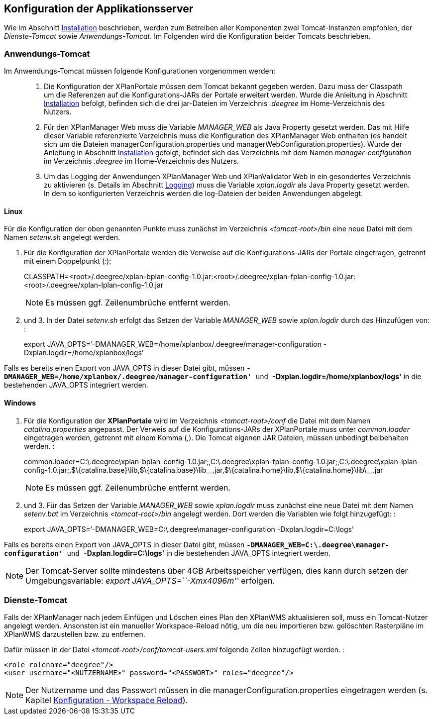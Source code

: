 == Konfiguration der Applikationsserver


Wie im Abschnitt link:install_install.adoc[Installation] beschrieben,
werden zum Betreiben aller Komponenten zwei Tomcat-Instanzen empfohlen,
der _Dienste-Tomcat_ sowie __Anwendungs-Tomcat__. Im Folgenden wird die
Konfiguration beider Tomcats beschrieben.

[[anwendungs-tomcat]]
=== Anwendungs-Tomcat


Im Anwendungs-Tomcat müssen folgende Konfigurationen vorgenommen werden:

__________________________________________________________________________________________________________________________________________________________________________________________________________________________________________________________________________________________________________________________________________________________________________________________________________________________________________________________________________________________________________________________________
.  Die Konfiguration der XPlanPortale müssen dem Tomcat bekannt gegeben
werden. Dazu muss der Classpath um die Referenzen auf die
Konfigurations-JARs der Portale erweitert werden. Wurde die Anleitung in
Abschnitt link:install_install.adoc[Installation] befolgt, befinden sich die
drei jar-Dateien im Verzeichnis _.deegree_ im Home-Verzeichnis des
Nutzers.
.  Für den XPlanManager Web muss die Variable _MANAGER_WEB_ als Java
Property gesetzt werden. Das mit Hilfe dieser Variable referenzierte
Verzeichnis muss die Konfiguration des XPlanManager Web enthalten (es
handelt sich um die Dateien managerConfiguration.properties und
managerWebConfiguration.properties). Wurde der Anleitung in Abschnitt
link:install_install.adoc[Installation] gefolgt, befindet sich das
Verzeichnis mit dem Namen _manager-configuration_ im Verzeichnis
_.deegree_ im Home-Verzeichnis des Nutzers.
.  Um das Logging der Anwendungen XPlanManager Web und XPlanValidator
Web in ein gesondertes Verzeichnis zu aktivieren (s. Details im
Abschnitt link:configuration_logging.adoc[Logging]) muss die Variable
_xplan.logdir_ als Java Property gesetzt werden. In dem so
konfigurierten Verzeichnis werden die log-Dateien der beiden Anwendungen
abgelegt.
__________________________________________________________________________________________________________________________________________________________________________________________________________________________________________________________________________________________________________________________________________________________________________________________________________________________________________________________________________________________________________________________________

[[linux]]
==== Linux


Für die Konfiguration der oben genannten Punkte muss zunächst im
Verzeichnis _<tomcat-root>/bin_ eine neue Datei mit dem Namen
_setenv.sh_ angelegt werden.

.  Für die Konfiguration der XPlanPortale werden die Verweise auf die
Konfigurations-JARs der Portale eingetragen, getrennt mit einem
Doppelpunkt (__:__):
+
CLASSPATH=<root>/.deegree/xplan-bplan-config-1.0.jar:<root>/.deegree/xplan-fplan-config-1.0.jar:<root>/.deegree/xplan-lplan-config-1.0.jar
+

NOTE: Es müssen ggf. Zeilenumbrüche entfernt werden.

.  und 3. In der Datei _setenv.sh_ erfolgt das Setzen der Variable
_MANAGER_WEB_ sowie _xplan.logdir_ durch das Hinzufügen von: :
+
export
JAVA_OPTS=’-DMANAGER_WEB=/home/xplanbox/.deegree/manager-configuration
-Dxplan.logdir=/home/xplanbox/logs’

Falls es bereits einen Export von JAVA_OPTS in dieser Datei gibt, müssen
*`-DMANAGER_WEB=/home/xplanbox/.deegree/manager-configuration'* und
*`-Dxplan.logdir=/home/xplanbox/logs'* in die bestehenden JAVA_OPTS
integriert werden.

[[windows]]
==== Windows

.  Für die Konfiguration der *XPlanPortale* wird im Verzeichnis
_<tomcat-root>/conf_ die Datei mit dem Namen _catalina.properties_
angepasst. Der Verweis auf die Konfigurations-JARs der XPlanPortale muss
unter _common.loader_ eingetragen werden, getrennt mit einem Komma
(__,__). Die Tomcat eigenen JAR Dateien, müssen unbedingt beibehalten
werden. :
+
common.loader=C:\.deegree\xplan-bplan-config-1.0.jar;,C:\.deegree\xplan-fplan-config-1.0.jar;,C:\.deegree\xplan-lplan-config-1.0.jar;,$\{catalina.base}\lib,$\{catalina.base}\lib\__.jar,$\{catalina.home}\lib,$\{catalina.home}\lib\__.jar
+
NOTE: Es müssen ggf. Zeilenumbrüche entfernt werden.

.  und 3. Für das Setzen der Variable _MANAGER_WEB_ sowie
_xplan.logdir_ muss zunächst eine neue Datei mit dem Namen _setenv.bat_
im Verzeichnis _<tomcat-root>/bin_ angelegt werden. Dort werden die
Variablen wie folgt hinzugefügt: :
+
export JAVA_OPTS=’-DMANAGER_WEB=C:\.deegree\manager-configuration
-Dxplan.logdir=C:\logs’

Falls es bereits einen Export von JAVA_OPTS in dieser Datei gibt, müssen
*`-DMANAGER_WEB=C:\.deegree\manager-configuration'* und
*`-Dxplan.logdir=C:\logs'* in die bestehenden JAVA_OPTS integriert
werden.


NOTE: Der Tomcat-Server sollte mindestens über 4GB Arbeitsspeicher verfügen,
dies kann durch setzen der Umgebungsvariable: _export
JAVA_OPTS=``-Xmx4096m''_ erfolgen.


[[dienste-tomcat]]
=== Dienste-Tomcat


Falls der XPlanManager nach jedem Einfügen und Löschen eines Plan den
XPlanWMS aktualisieren soll, muss ein Tomcat-Nutzer angelegt werden.
Ansonsten ist ein manueller Workspace-Reload nötig, um die neu
importieren bzw. gelöschten Rasterpläne im XPlanWMS darzustellen bzw. zu
entfernen.

Dafür müssen in der Datei _<tomcat-root>/conf/tomcat-users.xml_ folgende
Zeilen hinzugefügt werden. :

----
<role rolename="deegree"/>
<user username="<NUTZERNAME>" password="<PASSWORT>" roles="deegree"/>
----



NOTE: Der Nutzername und das Passwort müssen in die
managerConfiguration.properties eingetragen werden (s. Kapitel
link:configuration_workspacereload.adoc[Konfiguration - Workspace Reload]).

